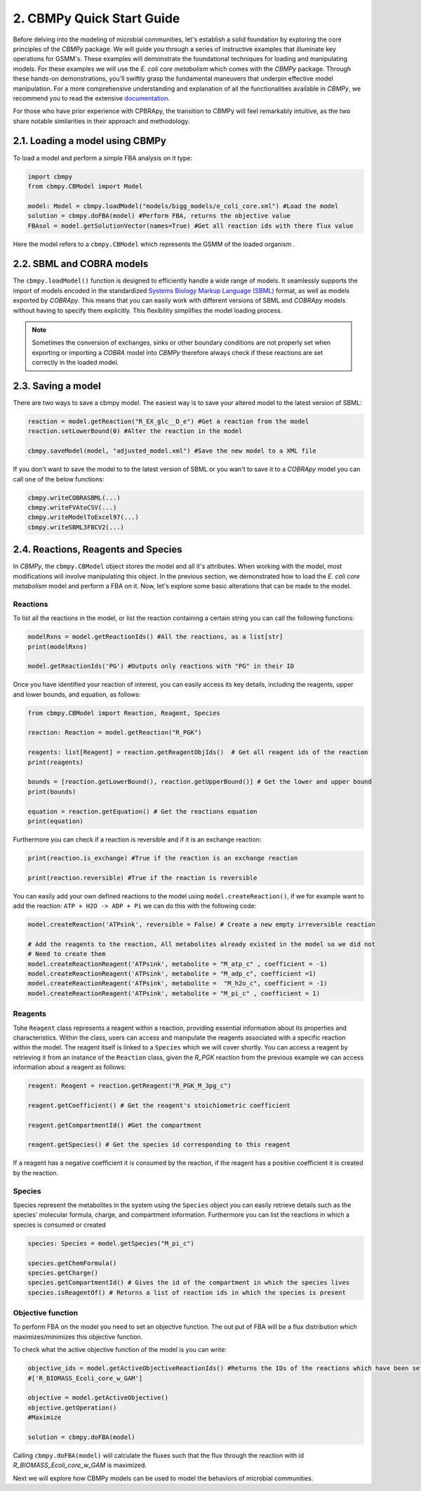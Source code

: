 2. CBMPy Quick Start Guide
==========================

Before delving into the modeling of microbial communities, let's establish a solid foundation by exploring the core principles of the `CBMPy` package. 
We will guide you through a series of instructive examples that illuminate key operations for GSMM's. These examples will demonstrate the foundational techniques 
for loading and manipulating models. For these examples we will use the *E. coli core metabolism* which comes with the `CBMPy` package. 
Through these hands-on demonstrations, you'll swiftly grasp the fundamental maneuvers that underpin effective model manipulation.
For a more comprehensive understanding and explanation of all the functionalities available in  `CBMPy`, we recommend you to read the extensive documentation_.

For those who have prior experience with CPBRApy, the transition to CBMPy will feel remarkably intuitive, as the two share notable similarities in their approach and methodology. 

.. _documentation: https://pythonhosted.org/cbmpy/modules_doc.html


2.1. Loading a model using CBMPy
--------------------------------

To load a model and perform a simple FBA analysis on it type:

.. code-block:: python

   import cbmpy
   from cbmpy.CBModel import Model

   model: Model = cbmpy.loadModel("models/bigg_models/e_coli_core.xml") #Load the model
   solution = cbmpy.doFBA(model) #Perform FBA, returns the objective value
   FBAsol = model.getSolutionVector(names=True) #Get all reaction ids with there flux value
   
Here the model refers to a ``cbmpy.CBModel`` which represents the GSMM of the loaded organism .


2.2. SBML and COBRA models 
--------------------------

The ``cbmpy.loadModel()`` function is designed to efficiently handle a wide range of models. It seamlessly supports the 
import of models encoded in the standardized `Systems Biology Markup Language (SBML)`_ format, as well as models exported by 
`COBRApy`. This means that you can easily work with different versions of SBML and `COBRApy` models without having to 
specify them explicitly. This flexibility simplifies the model loading process. 

.. note::
    Sometimes the conversion of exchanges, sinks or other boundary conditions are not properly set when exporting or importing 
    a `COBRA` model into `CBMPy` therefore always check if these reactions are set correctly in the loaded model.

.. _Systems Biology Markup Language (SBML): https://sbml.org/


2.3. Saving a model
-------------------
There are two ways to save a cbmpy model. The easiest way is to save your altered model to the latest version of SBML:

.. code-block:: python
    
    reaction = model.getReaction("R_EX_glc__D_e") #Get a reaction from the model
    reaction.setLowerBound(0) #Alter the reaction in the model

    cbmpy.saveModel(model, "adjusted_model.xml") #Save the new model to a XML file

If you don't want to save the model to to the latest version of SBML or you wan't to save it to a `COBRApy` model you can call one of the below functions:

.. code-block:: python
    
    cbmpy.writeCOBRASBML(...)
    cbmpy.writeFVAtoCSV(...)
    cbmpy.writeModelToExcel97(...)    
    cbmpy.writeSBML3FBCV2(...)

2.4. Reactions, Reagents and Species
------------------------------------

In `CBMPy`, the ``cbmpy.CBModel`` object stores the model and all it's attributes. When working with the model, 
most modifications will involve manipulating this object. In the previous section, 
we demonstrated how to load the *E. coli core metabolism* model and perform a FBA on it. Now, let's explore some basic alterations that can be made 
to the model.

Reactions
*********

To list all the reactions in the model, or list the reaction containing a certain string you can call the following functions:

.. code-block:: python 
    
    modelRxns = model.getReactionIds() #All the reactions, as a list[str]
    print(modelRxns)

    model.getReactionIds('PG') #Outputs only reactions with "PG" in their ID

Once you have identified your reaction of interest, you can easily access its key details, including the reagents, upper and lower bounds, and equation, as follows:

.. code-block:: python
    
    from cbmpy.CBModel import Reaction, Reagent, Species 
    
    reaction: Reaction = model.getReaction("R_PGK")

    reagents: list[Reagent] = reaction.getReagentObjIds()  # Get all reagent ids of the reaction
    print(reagents)

    bounds = [reaction.getLowerBound(), reaction.getUpperBound()] # Get the lower and upper bound
    print(bounds)

    equation = reaction.getEquation() # Get the reactions equation
    print(equation)

Furthermore you can check if a reaction is reversible and if it is an exchange reaction:

.. code-block:: python
    
    print(reaction.is_exchange) #True if the reaction is an exchange reaction

    print(reaction.reversible) #True if the reaction is reversible


You can easily add your own defined reactions to the model using ``model.createReaction()``, if we for example want to add the 
reaction: :literal:`ATP + H2O -> ADP + Pi` we can do this with the following code:

.. code-block:: python 

    model.createReaction('ATPsink', reversible = False) # Create a new empty irreversible reaction
   
    # Add the reagents to the reaction, All metabolites already existed in the model so we did not 
    # Need to create them 
    model.createReactionReagent('ATPsink', metabolite = "M_atp_c" , coefficient = -1) 
    model.createReactionReagent('ATPsink', metabolite = "M_adp_c", coefficient =1)
    model.createReactionReagent('ATPsink', metabolite =  "M_h2o_c", coefficient = -1)
    model.createReactionReagent('ATPsink', metabolite = "M_pi_c" , coefficient = 1)


Reagents
********

Tohe ``Reagent`` class  represents a reagent within a reaction, providing essential information about its properties and characteristics. 
Within the class, users can access and manipulate the reagents associated with a specific reaction within the model. The reagent itself 
is linked to a ``Species`` which we will cover shortly. 
You can access a reagent by retrieving it from an instance of the ``Reaction`` class, given the `R_PGK` reaction from the previous example
we can access information about a reagent as follows:

.. code-block:: python

    reagent: Reagent = reaction.getReagent("R_PGK_M_3pg_c")

    reagent.getCoefficient() # Get the reagent's stoichiometric coefficient

    reagent.getCompartmentId() #Get the compartment 

    reagent.getSpecies() # Get the species id corresponding to this reagent 

If a reagent has a negative coefficient it is consumed by the reaction, if the reagent has a positive coefficient it is created by the reaction.

Species
*******

Species represent the metabolites in the system using the ``Species`` object you can easily retrieve details such as the species' molecular formula, charge, and compartment information.
Furthermore you can list the reactions in which a species is consumed or created

.. code-block:: python 

    species: Species = model.getSpecies("M_pi_c")

    species.getChemFormula() 
    species.getCharge()
    species.getCompartmentId() # Gives the id of the compartment in which the species lives
    species.isReagentOf() # Returns a list of reaction ids in which the species is present




Objective function 
******************

To perform FBA on the model you need to set an objective function. The out put of FBA 
will be a flux distribution which maximizes/minimizes this objective function. 

To check what the active objective function of the model is you can write: 

.. code-block:: python 

    objective_ids = model.getActiveObjectiveReactionIds() #Returns the IDs of the reactions which have been set as objective reaction
    #['R_BIOMASS_Ecoli_core_w_GAM']
    
    objective = model.getActiveObjective()
    objective.getOperation()
    #Maximize

    solution = cbmpy.doFBA(model)


Calling ``cbmpy.doFBA(model)``  will calculate the fluxes such that the flux through the 
reaction with id `R_BIOMASS_Ecoli_core_w_GAM` is maximized. 


Next we will explore how CBMPy models can be used to model the behaviors of microbial communities. 

